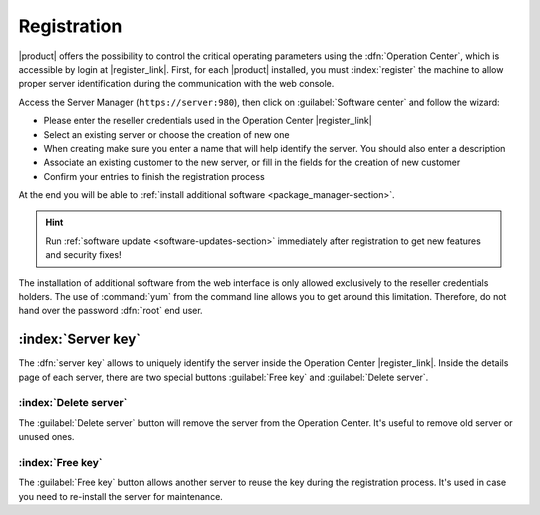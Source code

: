 .. index::
   single: registration
   single: Operation Center

.. _registration-section:

============
Registration
============

|product| offers the possibility to control the critical operating parameters using the :dfn:`Operation Center`,
which is accessible by login at |register_link|.
First, for each |product| installed, you must :index:`register` the machine to 
allow proper server identification during the communication with the web console.

Access the Server Manager (``https://server:980``), then click on :guilabel:`Software center` and follow the wizard:

* Please enter the reseller credentials used in the Operation Center |register_link|
* Select an existing server or choose the creation of new  one
* When creating make sure you enter a name that will help identify the server. You should also enter a description
* Associate an existing customer to the new server, or fill in the fields for the creation of new customer
* Confirm your entries to finish the registration process

At the end you will be able to :ref:`install additional software <package_manager-section>`.

.. hint:: Run :ref:`software update <software-updates-section>` immediately after registration to get new features and security fixes!

The installation of additional software from the web interface is only allowed exclusively to the reseller credentials holders.
The use of :command:`yum` from the command line allows you to get around this limitation. 
Therefore, do not hand over the password :dfn:`root` end user.


:index:`Server key`
===================

The :dfn:`server key` allows to uniquely identify the server inside the Operation Center |register_link|.
Inside the details page of each server, there are two special buttons :guilabel:`Free key` and :guilabel:`Delete server`.

:index:`Delete server`
-----------------------

The :guilabel:`Delete server` button will remove the server from the Operation Center.
It's useful to remove old server or unused ones.

:index:`Free key`
-----------------

The :guilabel:`Free key` button allows another server to reuse the key during the registration process.
It's used in case you need to re-install the server for maintenance.

